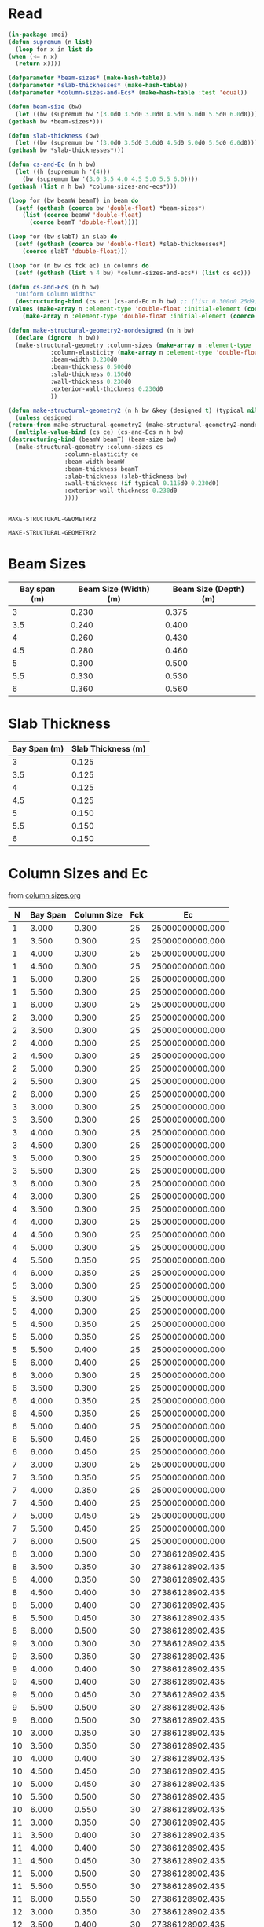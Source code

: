 * Read
  #+Name:readDimensions
  #+begin_src lisp :var beam=beamSize slab=slabThickness columns=columnSizes :colnames true
    (in-package :moi)
    (defun supremum (n list)
      (loop for x in list do
	(when (<= n x)
	  (return x))))

    (defparameter *beam-sizes* (make-hash-table))
    (defparameter *slab-thicknesses* (make-hash-table))
    (defparameter *column-sizes-and-Ecs* (make-hash-table :test 'equal))

    (defun beam-size (bw)
      (let ((bw (supremum bw '(3.0d0 3.5d0 3.0d0 4.5d0 5.0d0 5.5d0 6.0d0))))
	(gethash bw *beam-sizes*)))

    (defun slab-thickness (bw)
      (let ((bw (supremum bw '(3.0d0 3.5d0 3.0d0 4.5d0 5.0d0 5.5d0 6.0d0))))
	(gethash bw *slab-thicknesses*)))

    (defun cs-and-Ec (n h bw)
      (let ((h (supremum h '(4)))
	    (bw (supremum bw '(3.0 3.5 4.0 4.5 5.0 5.5 6.0))))
	(gethash (list n h bw) *column-sizes-and-ecs*)))

    (loop for (bw beamW beamT) in beam do
      (setf (gethash (coerce bw 'double-float) *beam-sizes*)
	    (list (coerce beamW 'double-float)
		  (coerce beamT 'double-float))))

    (loop for (bw slabT) in slab do
      (setf (gethash (coerce bw 'double-float) *slab-thicknesses*)
	    (coerce slabT 'double-float)))

    (loop for (n bw cs fck ec) in columns do
      (setf (gethash (list n 4 bw) *column-sizes-and-ecs*) (list cs ec)))

    (defun cs-and-Ecs (n h bw)
      "Uniform Column Widths"
      (destructuring-bind (cs ec) (cs-and-Ec n h bw) ;; (list 0.300d0 25d9))
	(values (make-array n :element-type 'double-float :initial-element (coerce cs 'double-float))
		(make-array n :element-type 'double-float :initial-element (coerce ec 'double-float)))))

    (defun make-structural-geometry2-nondesigned (n h bw)
      (declare (ignore  h bw))
      (make-structural-geometry :column-sizes (make-array n :element-type 'double-float :initial-element 0.300d0)
				:column-elasticity (make-array n :element-type 'double-float :initial-element (ec% 25))
				:beam-width 0.230d0
				:beam-thickness 0.500d0
				:slab-thickness 0.150d0
				:wall-thickness 0.230d0
				:exterior-wall-thickness 0.230d0
				))

    (defun make-structural-geometry2 (n h bw &key (designed t) (typical nil))
      (unless designed
	(return-from make-structural-geometry2 (make-structural-geometry2-nondesigned n h bw)))
      (multiple-value-bind (cs ce) (cs-and-Ecs n h bw)
	(destructuring-bind (beamW beamT) (beam-size bw)
	  (make-structural-geometry :column-sizes cs
				    :column-elasticity ce
				    :beam-width beamW
				    :beam-thickness beamT
				    :slab-thickness (slab-thickness bw)
				    :wall-thickness (if typical 0.115d0 0.230d0)
				    :exterior-wall-thickness 0.230d0
				    ))))


  #+end_src

  #+RESULTS: readDimensions
  : MAKE-STRUCTURAL-GEOMETRY2

  #+RESULTS:
  : MAKE-STRUCTURAL-GEOMETRY2

* Beam Sizes
  #+Name: beamSize 
  | Bay span (m) | Beam Size (Width) (m) | Beam Size (Depth) (m) |
  |--------------+-----------------------+-----------------------|
  |            3 |                 0.230 |                 0.375 |
  |          3.5 |                 0.240 |                 0.400 |
  |            4 |                 0.260 |                 0.430 |
  |          4.5 |                 0.280 |                 0.460 |
  |            5 |                 0.300 |                 0.500 |
  |          5.5 |                 0.330 |                 0.530 |
  |            6 |                 0.360 |                 0.560 |

* Slab Thickness
  #+Name: slabThickness
  | Bay Span (m) | Slab Thickness (m) |
  |--------------+--------------------|
  |            3 |              0.125 |
  |          3.5 |              0.125 |
  |            4 |              0.125 |
  |          4.5 |              0.125 |
  |            5 |              0.150 |
  |          5.5 |              0.150 |
  |            6 |              0.150 |
* Column Sizes and Ec
  from [[file:column-sizes.org::*Importing 2][column sizes.org]]
  
  #+Name: columnSizes
  |  N | Bay Span | Column Size | Fck |              Ec |
  |----+----------+-------------+-----+-----------------|
  |  1 |    3.000 |       0.300 |  25 | 25000000000.000 |
  |  1 |    3.500 |       0.300 |  25 | 25000000000.000 |
  |  1 |    4.000 |       0.300 |  25 | 25000000000.000 |
  |  1 |    4.500 |       0.300 |  25 | 25000000000.000 |
  |  1 |    5.000 |       0.300 |  25 | 25000000000.000 |
  |  1 |    5.500 |       0.300 |  25 | 25000000000.000 |
  |  1 |    6.000 |       0.300 |  25 | 25000000000.000 |
  |  2 |    3.000 |       0.300 |  25 | 25000000000.000 |
  |  2 |    3.500 |       0.300 |  25 | 25000000000.000 |
  |  2 |    4.000 |       0.300 |  25 | 25000000000.000 |
  |  2 |    4.500 |       0.300 |  25 | 25000000000.000 |
  |  2 |    5.000 |       0.300 |  25 | 25000000000.000 |
  |  2 |    5.500 |       0.300 |  25 | 25000000000.000 |
  |  2 |    6.000 |       0.300 |  25 | 25000000000.000 |
  |  3 |    3.000 |       0.300 |  25 | 25000000000.000 |
  |  3 |    3.500 |       0.300 |  25 | 25000000000.000 |
  |  3 |    4.000 |       0.300 |  25 | 25000000000.000 |
  |  3 |    4.500 |       0.300 |  25 | 25000000000.000 |
  |  3 |    5.000 |       0.300 |  25 | 25000000000.000 |
  |  3 |    5.500 |       0.300 |  25 | 25000000000.000 |
  |  3 |    6.000 |       0.300 |  25 | 25000000000.000 |
  |  4 |    3.000 |       0.300 |  25 | 25000000000.000 |
  |  4 |    3.500 |       0.300 |  25 | 25000000000.000 |
  |  4 |    4.000 |       0.300 |  25 | 25000000000.000 |
  |  4 |    4.500 |       0.300 |  25 | 25000000000.000 |
  |  4 |    5.000 |       0.300 |  25 | 25000000000.000 |
  |  4 |    5.500 |       0.350 |  25 | 25000000000.000 |
  |  4 |    6.000 |       0.350 |  25 | 25000000000.000 |
  |  5 |    3.000 |       0.300 |  25 | 25000000000.000 |
  |  5 |    3.500 |       0.300 |  25 | 25000000000.000 |
  |  5 |    4.000 |       0.300 |  25 | 25000000000.000 |
  |  5 |    4.500 |       0.350 |  25 | 25000000000.000 |
  |  5 |    5.000 |       0.350 |  25 | 25000000000.000 |
  |  5 |    5.500 |       0.400 |  25 | 25000000000.000 |
  |  5 |    6.000 |       0.400 |  25 | 25000000000.000 |
  |  6 |    3.000 |       0.300 |  25 | 25000000000.000 |
  |  6 |    3.500 |       0.300 |  25 | 25000000000.000 |
  |  6 |    4.000 |       0.350 |  25 | 25000000000.000 |
  |  6 |    4.500 |       0.350 |  25 | 25000000000.000 |
  |  6 |    5.000 |       0.400 |  25 | 25000000000.000 |
  |  6 |    5.500 |       0.450 |  25 | 25000000000.000 |
  |  6 |    6.000 |       0.450 |  25 | 25000000000.000 |
  |  7 |    3.000 |       0.300 |  25 | 25000000000.000 |
  |  7 |    3.500 |       0.350 |  25 | 25000000000.000 |
  |  7 |    4.000 |       0.350 |  25 | 25000000000.000 |
  |  7 |    4.500 |       0.400 |  25 | 25000000000.000 |
  |  7 |    5.000 |       0.450 |  25 | 25000000000.000 |
  |  7 |    5.500 |       0.450 |  25 | 25000000000.000 |
  |  7 |    6.000 |       0.500 |  25 | 25000000000.000 |
  |  8 |    3.000 |       0.300 |  30 | 27386128902.435 |
  |  8 |    3.500 |       0.350 |  30 | 27386128902.435 |
  |  8 |    4.000 |       0.350 |  30 | 27386128902.435 |
  |  8 |    4.500 |       0.400 |  30 | 27386128902.435 |
  |  8 |    5.000 |       0.400 |  30 | 27386128902.435 |
  |  8 |    5.500 |       0.450 |  30 | 27386128902.435 |
  |  8 |    6.000 |       0.500 |  30 | 27386128902.435 |
  |  9 |    3.000 |       0.300 |  30 | 27386128902.435 |
  |  9 |    3.500 |       0.350 |  30 | 27386128902.435 |
  |  9 |    4.000 |       0.400 |  30 | 27386128902.435 |
  |  9 |    4.500 |       0.400 |  30 | 27386128902.435 |
  |  9 |    5.000 |       0.450 |  30 | 27386128902.435 |
  |  9 |    5.500 |       0.500 |  30 | 27386128902.435 |
  |  9 |    6.000 |       0.500 |  30 | 27386128902.435 |
  | 10 |    3.000 |       0.350 |  30 | 27386128902.435 |
  | 10 |    3.500 |       0.350 |  30 | 27386128902.435 |
  | 10 |    4.000 |       0.400 |  30 | 27386128902.435 |
  | 10 |    4.500 |       0.450 |  30 | 27386128902.435 |
  | 10 |    5.000 |       0.450 |  30 | 27386128902.435 |
  | 10 |    5.500 |       0.500 |  30 | 27386128902.435 |
  | 10 |    6.000 |       0.550 |  30 | 27386128902.435 |
  | 11 |    3.000 |       0.350 |  30 | 27386128902.435 |
  | 11 |    3.500 |       0.400 |  30 | 27386128902.435 |
  | 11 |    4.000 |       0.400 |  30 | 27386128902.435 |
  | 11 |    4.500 |       0.450 |  30 | 27386128902.435 |
  | 11 |    5.000 |       0.500 |  30 | 27386128902.435 |
  | 11 |    5.500 |       0.550 |  30 | 27386128902.435 |
  | 11 |    6.000 |       0.550 |  30 | 27386128902.435 |
  | 12 |    3.000 |       0.350 |  30 | 27386128902.435 |
  | 12 |    3.500 |       0.400 |  30 | 27386128902.435 |
  | 12 |    4.000 |       0.450 |  30 | 27386128902.435 |
  | 12 |    4.500 |       0.500 |  30 | 27386128902.435 |
  | 12 |    5.000 |       0.500 |  30 | 27386128902.435 |
  | 12 |    5.500 |       0.550 |  30 | 27386128902.435 |
  | 12 |    6.000 |       0.600 |  30 | 27386128902.435 |
  | 13 |    3.000 |       0.400 |  30 | 27386128902.435 |
  | 13 |    3.500 |       0.400 |  30 | 27386128902.435 |
  | 13 |    4.000 |       0.450 |  30 | 27386128902.435 |
  | 13 |    4.500 |       0.500 |  30 | 27386128902.435 |
  | 13 |    5.000 |       0.550 |  30 | 27386128902.435 |
  | 13 |    5.500 |       0.600 |  30 | 27386128902.435 |
  | 13 |    6.000 |       0.600 |  30 | 27386128902.435 |
  | 14 |    3.000 |       0.400 |  30 | 27386128902.435 |
  | 14 |    3.500 |       0.450 |  30 | 27386128902.435 |
  | 14 |    4.000 |       0.500 |  30 | 27386128902.435 |
  | 14 |    4.500 |       0.500 |  30 | 27386128902.435 |
  | 14 |    5.000 |       0.550 |  30 | 27386128902.435 |
  | 14 |    5.500 |       0.600 |  30 | 27386128902.435 |
  | 14 |    6.000 |       0.650 |  30 | 27386128902.435 |
  | 15 |    3.000 |       0.400 |  30 | 27386128902.435 |
  | 15 |    3.500 |       0.450 |  30 | 27386128902.435 |
  | 15 |    4.000 |       0.500 |  30 | 27386128902.435 |
  | 15 |    4.500 |       0.550 |  30 | 27386128902.435 |
  | 15 |    5.000 |       0.600 |  30 | 27386128902.435 |
  | 15 |    5.500 |       0.600 |  30 | 27386128902.435 |
  | 15 |    6.000 |       0.650 |  30 | 27386128902.435 |
  | 16 |    3.000 |       0.400 |  30 | 27386128902.435 |
  | 16 |    3.500 |       0.450 |  30 | 27386128902.435 |
  | 16 |    4.000 |       0.500 |  30 | 27386128902.435 |
  | 16 |    4.500 |       0.550 |  30 | 27386128902.435 |
  | 16 |    5.000 |       0.600 |  30 | 27386128902.435 |
  | 16 |    5.500 |       0.650 |  30 | 27386128902.435 |
  | 16 |    6.000 |       0.700 |  30 | 27386128902.435 |

* Archive
** Better presentation of Column Sizes
   #+begin_src lisp :var data=columnSizes :colnames true
     (defun third-col (data n)
       (loop for (nn bs cs . _) in data
	     when (= nn n)
	       collect cs))

     (table 3 
(row "N / Bay Span -->" 3 3.5 4 4.5 5 5.5 6)
       (loop for n from 4 to 16 do
	 (apply #'row n (third-col  data n))))
  
   #+end_src

   #+RESULTS:
   | N / Bay Span --> |     3 | 3.500 |     4 | 4.500 |     5 | 5.500 |     6 |
   |                4 | 0.300 | 0.300 | 0.300 | 0.300 | 0.300 | 0.350 | 0.350 |
   |                5 | 0.300 | 0.300 | 0.300 | 0.350 | 0.350 | 0.400 | 0.400 |
   |                6 | 0.300 | 0.300 | 0.350 | 0.350 | 0.400 | 0.450 | 0.450 |
   |                7 | 0.300 | 0.350 | 0.350 | 0.400 | 0.450 | 0.450 | 0.500 |
   |                8 | 0.300 | 0.350 | 0.350 | 0.400 | 0.400 | 0.450 | 0.500 |
   |                9 | 0.300 | 0.350 | 0.400 | 0.400 | 0.450 | 0.500 | 0.500 |
   |               10 | 0.350 | 0.350 | 0.400 | 0.450 | 0.450 | 0.500 | 0.550 |
   |               11 | 0.350 | 0.400 | 0.400 | 0.450 | 0.500 | 0.550 | 0.550 |
   |               12 | 0.350 | 0.400 | 0.450 | 0.500 | 0.500 | 0.550 | 0.600 |
   |               13 | 0.400 | 0.400 | 0.450 | 0.500 | 0.550 | 0.600 | 0.600 |
   |               14 | 0.400 | 0.450 | 0.500 | 0.500 | 0.550 | 0.600 | 0.650 |
   |               15 | 0.400 | 0.450 | 0.500 | 0.550 | 0.600 | 0.600 | 0.650 |
   |               16 | 0.400 | 0.450 | 0.500 | 0.550 | 0.600 | 0.650 | 0.700 |

** Variable Column Sizes
  #+begin_src lisp
    (defun cs-and-Ecs (n h bw)
      "Variable column widths"
      (loop for i from 0 below n
	    for cs-ec = (cs-and-ec (- n i) h bw)
	    collect (coerce (first cs-ec) 'double-float) into cs
	    collect (coerce (second cs-ec) 'double-float) into ec
	    finally (return (values (make-array n :element-type 'double-float :initial-contents cs)
				    (make-array n :element-type 'double-float :initial-contents ec)))))

  #+end_src
